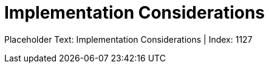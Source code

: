 = Implementation Considerations
:render_as: Level4
:v291_section: 

Placeholder Text: Implementation Considerations | Index: 1127

